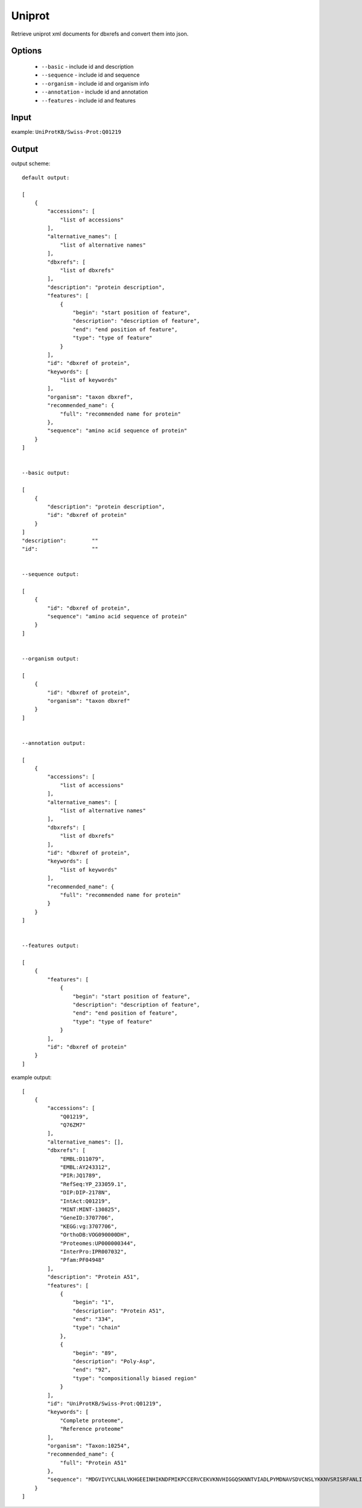 .. highlight:: yaml

Uniprot
=======

Retrieve uniprot xml documents for dbxrefs and convert them into json.

Options
-------

  * ``--basic`` - include id and description
  * ``--sequence`` - include id and sequence
  * ``--organism`` - include id and organism info
  * ``--annotation`` - include id and annotation
  * ``--features`` - include id and features

Input
-----

example: ``UniProtKB/Swiss-Prot:Q01219``

Output
------

output scheme::

  default output:

  [
      {
          "accessions": [
              "list of accessions"
          ],
          "alternative_names": [
              "list of alternative names"
          ],
          "dbxrefs": [
              "list of dbxrefs"
          ],
          "description": "protein description",
          "features": [
              {
                  "begin": "start position of feature",
                  "description": "description of feature",
                  "end": "end position of feature",
                  "type": "type of feature"
              }
          ],
          "id": "dbxref of protein",
          "keywords": [
              "list of keywords"
          ],
          "organism": "taxon dbxref",
          "recommended_name": {
              "full": "recommended name for protein"
          },
          "sequence": "amino acid sequence of protein"
      }
  ]


  --basic output:

  [
      {
          "description": "protein description",
          "id": "dbxref of protein"
      }
  ]
  "description":	""
  "id":			""


  --sequence output:

  [
      {
          "id": "dbxref of protein",
          "sequence": "amino acid sequence of protein"
      }
  ]


  --organism output:

  [
      {
          "id": "dbxref of protein",
          "organism": "taxon dbxref"
      }
  ]


  --annotation output:

  [
      {
          "accessions": [
              "list of accessions"
          ],
          "alternative_names": [
              "list of alternative names"
          ],
          "dbxrefs": [
              "list of dbxrefs"
          ],
          "id": "dbxref of protein",
          "keywords": [
              "list of keywords"
          ],
          "recommended_name": {
              "full": "recommended name for protein"
          }
      }
  ]


  --features output:

  [
      {
          "features": [
              {
                  "begin": "start position of feature",
                  "description": "description of feature",
                  "end": "end position of feature",
                  "type": "type of feature"
              }
          ],
          "id": "dbxref of protein"
      }
  ]

example output::

  [
      {
          "accessions": [
              "Q01219",
              "Q76ZM7"
          ],
          "alternative_names": [],
          "dbxrefs": [
              "EMBL:D11079",
              "EMBL:AY243312",
              "PIR:JQ1789",
              "RefSeq:YP_233059.1",
              "DIP:DIP-2178N",
              "IntAct:Q01219",
              "MINT:MINT-130825",
              "GeneID:3707706",
              "KEGG:vg:3707706",
              "OrthoDB:VOG090000DH",
              "Proteomes:UP000000344",
              "InterPro:IPR007032",
              "Pfam:PF04948"
          ],
          "description": "Protein A51",
          "features": [
              {
                  "begin": "1",
                  "description": "Protein A51",
                  "end": "334",
                  "type": "chain"
              },
              {
                  "begin": "89",
                  "description": "Poly-Asp",
                  "end": "92",
                  "type": "compositionally biased region"
              }
          ],
          "id": "UniProtKB/Swiss-Prot:Q01219",
          "keywords": [
              "Complete proteome",
              "Reference proteome"
          ],
          "organism": "Taxon:10254",
          "recommended_name": {
              "full": "Protein A51"
          },
          "sequence": "MDGVIVYCLNALVKHGEEINHIKNDFMIKPCCERVCEKVKNVHIGGQSKNNTVIADLPYMDNAVSDVCNSLYKKNVSRISRFANLIKIDDDDKTPTGVYNYFKPKDVIPVIISIGKDKDVCELLISSDISCACVELNSYHVAILPMDVSFFTKGNASLIILLFDFSIDAAPLLRSVTDNNVIISRHQRLHDELPSSNWFKFYISIKSDYCSILYMVVDGSVMHAIADNRTHAIISKNILDNTTINDECRCCYFEPQIRILDRDEMLNGSSCDMNRHCIMMNLPDVGKFGSSMLGKYEPDMIKIALSVAGNLIRNRDYIPGRRGYSYYVYGIASR"
      }
  ]
